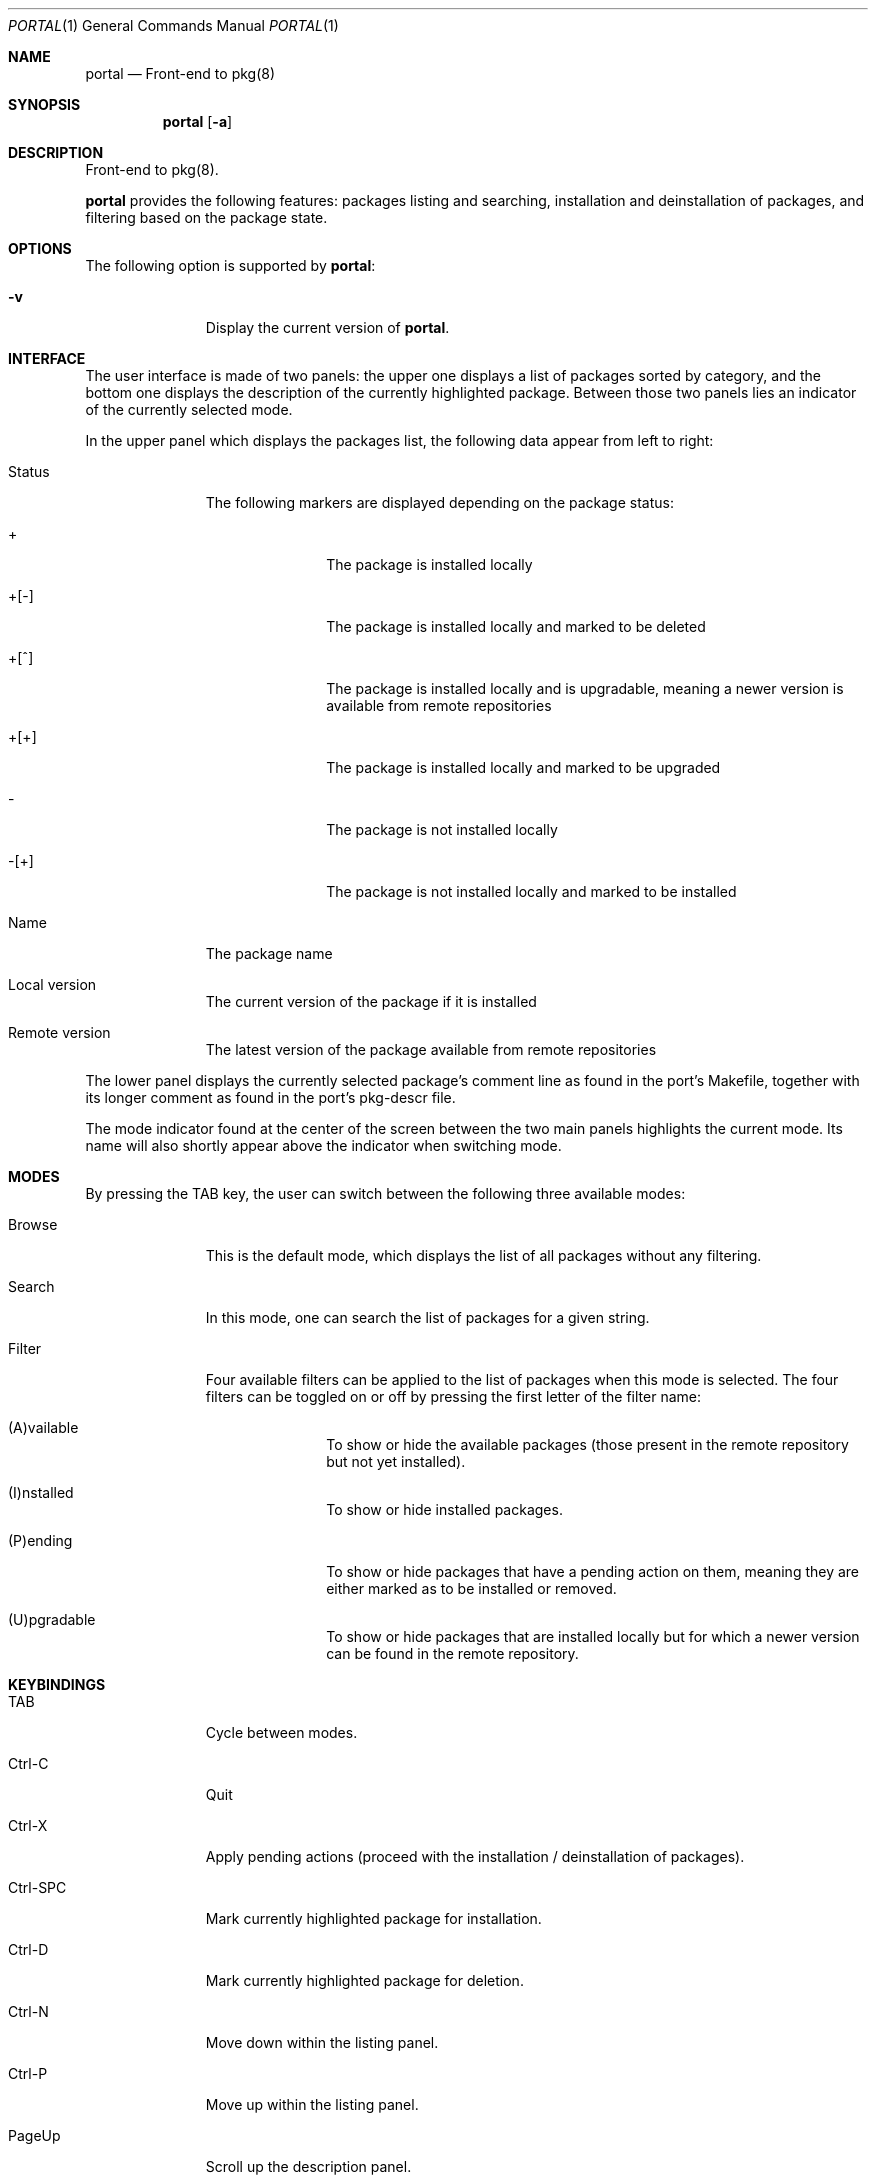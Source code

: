 .\"
.\"Copyright (c) 2016 Frederic Culot <culot@FreeBSD.org>
.\"All rights reserved.
.\"
.\"Redistribution and use in source and binary forms, with or without
.\"modification, are permitted provided that the following conditions
.\"are met:
.\"1. Redistributions of source code must retain the above copyright
.\"   notice, this list of conditions and the following disclaimer
.\"   in this position and unchanged.
.\"2. Redistributions in binary form must reproduce the above copyright
.\"   notice, this list of conditions and the following disclaimer in the
.\"   documentation and/or other materials provided with the distribution.
.\"
.\"THIS SOFTWARE IS PROVIDED BY THE AUTHOR(S) ``AS IS'' AND ANY EXPRESS OR
.\"IMPLIED WARRANTIES, INCLUDING, BUT NOT LIMITED TO, THE IMPLIED WARRANTIES
.\"OF MERCHANTABILITY AND FITNESS FOR A PARTICULAR PURPOSE ARE DISCLAIMED.
.\"IN NO EVENT SHALL THE AUTHOR(S) BE LIABLE FOR ANY DIRECT, INDIRECT,
.\"INCIDENTAL, SPECIAL, EXEMPLARY, OR CONSEQUENTIAL DAMAGES (INCLUDING, BUT
.\"NOT LIMITED TO, PROCUREMENT OF SUBSTITUTE GOODS OR SERVICES; LOSS OF USE,
.\"DATA, OR PROFITS; OR BUSINESS INTERRUPTION) HOWEVER CAUSED AND ON ANY
.\"THEORY OF LIABILITY, WHETHER IN CONTRACT, STRICT LIABILITY, OR TORT
.\"(INCLUDING NEGLIGENCE OR OTHERWISE) ARISING IN ANY WAY OUT OF THE USE OF
.\"THIS SOFTWARE, EVEN IF ADVISED OF THE POSSIBILITY OF SUCH DAMAGE.
.\"
.Dd November 09, 2016
.Dt PORTAL 1
.Os
.Sh NAME
.Nm portal
.Nd Front-end to pkg(8)
.Sh SYNOPSIS
.Nm
.Op Fl a
.Sh DESCRIPTION
Front-end to pkg(8).
.Pp
.Nm
provides the following features: packages listing
and searching, installation and deinstallation of packages,
and filtering based on the package state.
.Sh OPTIONS
The following option is supported by
.Nm :
.Bl -tag -width automatic
.It Fl v
Display the current version of
.Nm .
.El
.Sh INTERFACE
The user interface is made of two panels: the upper one
displays a list of packages sorted by category, and the bottom
one displays the description of the currently highlighted
package. Between those two panels lies an indicator of the
currently selected mode.
.Pp
In the upper panel which displays the packages list, the
following data appear from left to right:
.Bl -tag -width automatic
.It Status
The following markers are displayed depending on the package
status:
.Bl -tag -width automatic
.It +
The package is installed locally
.It +[-]
The package is installed locally and marked to be deleted
.It +[^]
The package is installed locally and is upgradable, meaning
a newer version is available from remote repositories
.It +[+]
The package is installed locally and marked to be upgraded
.It -
The package is not installed locally
.It -[+]
The package is not installed locally and marked to be
installed
.El
.It Name
The package name
.It Local version
The current version of the package if it is installed
.It Remote version
The latest version of the package available from remote
repositories
.El
.Pp
The lower panel displays the currently selected package's
comment line as found in the port's Makefile, together with
its longer comment as found in the port's pkg-descr file.
.Pp
The mode indicator found at the center of the screen between
the two main panels highlights the current mode. Its name will
also shortly appear above the indicator when switching mode.
.Sh MODES
By pressing the TAB key, the user can switch between the
following three available modes:
.Bl -tag -width automatic
.It Browse
This is the default mode, which displays the list of all
packages without any filtering.
.It Search
In this mode, one can search the list of packages for a
given string.
.It Filter
Four available filters can be applied to the list of
packages when this mode is selected. The four filters
can be toggled on or off by pressing the first letter
of the filter name:
.Bl -tag -width automatic
.It (A)vailable
To show or hide the available packages (those present in
the remote repository but not yet installed).
.It (I)nstalled
To show or hide installed packages.
.It (P)ending
To show or hide packages that have a pending action on
them, meaning they are either marked as to be installed
or removed.
.It (U)pgradable
To show or hide packages that are installed locally but
for which a newer version can be found in the remote
repository.
.El
.Sh KEYBINDINGS
.Bl -tag -width automatic
.It TAB
Cycle between modes.
.It Ctrl-C
Quit
.Nm.
.It Ctrl-X
Apply pending actions
(proceed with the installation / deinstallation of packages).
.It Ctrl-SPC
Mark currently highlighted package for installation.
.It Ctrl-D
Mark currently highlighted package for deletion.
.It Ctrl-N
Move down within the listing panel.
.It Ctrl-P
Move up within the listing panel.
.It PageUp
Scroll up the description panel.
.It PageDown
Scroll down the description panel.
.El
.Sh SEE ALSO
.Xr pkg 8
.Sh AUTHORS AND CONTRIBUTORS
.An Frederic Culot Aq culot@FreeBSD.org
.Sh BUGS
See the issue tracker at
.Em https://github.com/culot/portal/issues
.Pp
Please direct questions and issues to
.An Frederic Culot Aq culot@FreeBSD.org
